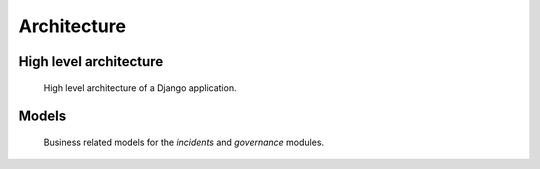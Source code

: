 Architecture
============


High level architecture
-----------------------

.. figure:: _static/global-architecture.png
   :alt: High level architecture
   :target: _static/app-models.png

   High level architecture of a Django application.


Models
------

.. figure:: _static/app-models.png
   :alt: Apllication models
   :target: _static/app-models.png

   Business related models for the *incidents* and *governance* modules.
